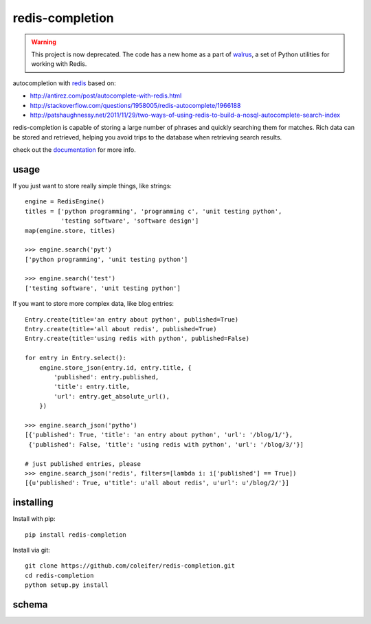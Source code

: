 redis-completion
================

.. warning::
    This project is now deprecated. The code has a new home as a part
    of `walrus <https://github.com/coleifer/walrus>`_, a set of Python
    utilities for working with Redis.

autocompletion with `redis <http://redis.io>`_ based on:

* http://antirez.com/post/autocomplete-with-redis.html
* http://stackoverflow.com/questions/1958005/redis-autocomplete/1966188
* http://patshaughnessy.net/2011/11/29/two-ways-of-using-redis-to-build-a-nosql-autocomplete-search-index

redis-completion is capable of storing a large number of phrases and quickly
searching them for matches.  Rich data can be stored and retrieved, helping you
avoid trips to the database when retrieving search results.

check out the `documentation <http://redis-completion.rtfd.org/>`_ for more info.

usage
-----

If you just want to store really simple things, like strings:

::

    engine = RedisEngine()
    titles = ['python programming', 'programming c', 'unit testing python',
              'testing software', 'software design']
    map(engine.store, titles)

    >>> engine.search('pyt')
    ['python programming', 'unit testing python']

    >>> engine.search('test')
    ['testing software', 'unit testing python']


If you want to store more complex data, like blog entries:

::

    Entry.create(title='an entry about python', published=True)
    Entry.create(title='all about redis', published=True)
    Entry.create(title='using redis with python', published=False)

    for entry in Entry.select():
        engine.store_json(entry.id, entry.title, {
            'published': entry.published,
            'title': entry.title,
            'url': entry.get_absolute_url(),
        })

    >>> engine.search_json('pytho')
    [{'published': True, 'title': 'an entry about python', 'url': '/blog/1/'},
     {'published': False, 'title': 'using redis with python', 'url': '/blog/3/'}]

    # just published entries, please
    >>> engine.search_json('redis', filters=[lambda i: i['published'] == True])
    [{u'published': True, u'title': u'all about redis', u'url': u'/blog/2/'}]


installing
----------

Install with pip::

    pip install redis-completion


Install via git::

    git clone https://github.com/coleifer/redis-completion.git
    cd redis-completion
    python setup.py install


schema
------

.. image:: http://redis-completion.readthedocs.org/en/latest/_images/schema.jpg
